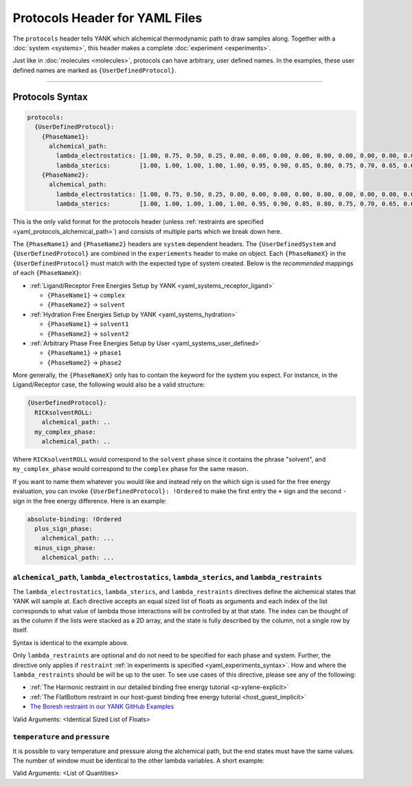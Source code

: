 .. _yaml_protocols_head:

Protocols Header for YAML Files
*******************************

The ``protocols`` header tells YANK which alchemical thermodynamic path to draw samples along. Together with a :doc:`system <systems>`, this header makes a complete :doc:`experiment <experiments>`.

Just like in :doc:`molecules <molecules>`, protocols can have arbitrary, user defined names.
In the examples, these user defined names are marked as ``{UserDefinedProtocol}``.


----


.. _yaml_protocols_example:

Protocols Syntax
================
.. code-block:: yaml

   protocols:
     {UserDefinedProtocol}:
       {PhaseName1}:
         alchemical_path:
           lambda_electrostatics: [1.00, 0.75, 0.50, 0.25, 0.00, 0.00, 0.00, 0.00, 0.00, 0.00, 0.00, 0.00, 0.00, 0.00, 0.00, 0.00, 0.00, 0.00, 0.00]
           lambda_sterics:        [1.00, 1.00, 1.00, 1.00, 1.00, 0.95, 0.90, 0.85, 0.80, 0.75, 0.70, 0.65, 0.60, 0.50, 0.40, 0.30, 0.20, 0.10, 0.00]
       {PhaseName2}:
         alchemical_path:
           lambda_electrostatics: [1.00, 0.75, 0.50, 0.25, 0.00, 0.00, 0.00, 0.00, 0.00, 0.00, 0.00, 0.00, 0.00, 0.00, 0.00, 0.00, 0.00, 0.00, 0.00]
           lambda_sterics:        [1.00, 1.00, 1.00, 1.00, 1.00, 0.95, 0.90, 0.85, 0.80, 0.75, 0.70, 0.65, 0.60, 0.50, 0.40, 0.30, 0.20, 0.10, 0.00]

This is the only valid format for the protocols header (unless :ref:`restraints are specified <yaml_protocols_alchemical_path>`)
and consists of multiple parts which we break down here.

The ``{PhaseName1}`` and ``{PhaseName2}`` headers are ``system`` dependent headers. 
The ``{UserDefinedSystem`` and ``{UserDefinedProtocol}`` are combined in the ``experiements`` header to make on object.
Each ``{PhaseNameX}`` in the ``{UserDefinedProtocol}`` must match with the expected type of system created. 
Below is the *recommended* mappings of each ``{PhaseNameX}``:

* :ref:`Ligand/Receptor Free Energies Setup by YANK <yaml_systems_receptor_ligand>`

  * ``{PhaseName1}`` -> ``complex``
  * ``{PhaseName2}`` -> ``solvent``

* :ref:`Hydration Free Energies Setup by YANK <yaml_systems_hydration>`

  * ``{PhaseName1}`` -> ``solvent1``
  * ``{PhaseName2}`` -> ``solvent2``

* :ref:`Arbitrary Phase Free Energies Setup by User <yaml_systems_user_defined>`

  * ``{PhaseName1}`` -> ``phase1``
  * ``{PhaseName2}`` -> ``phase2``

More generally, the ``{PhaseNameX}`` only has to contain the keyword for the system you expect.
For instance, in the Ligand/Receptor case, the following would also be a valid structure:

.. code-block:: yaml

   {UserDefinedProtocol}:
     RICKsolventROLL:
       alchemical_path: ..
     my_complex_phase:
       alchemical_path: ..

Where ``RICKsolventROLL`` would correspond to the ``solvent`` phase since it contains the phrase "solvent",
and ``my_complex_phase`` would correspond to the ``complex`` phase for the same reason.

If you want to name them whatever you would like and instead rely on the which sign is used for the free energy evaluation,
you can invoke ``{UserDefinedProtocol}: !Ordered`` to make the first entry the ``+`` sign and the second ``-`` sign in the free energy difference.
Here is an example:

.. code-block:: yaml

   absolute-binding: !Ordered
     plus_sign_phase:
       alchemical_path: ...
     minus_sign_phase:
       alchemical_path: ...


.. _yaml_protocols_alchemical_path:

``alchemical_path``, ``lambda_electrostatics``, ``lambda_sterics``, and ``lambda_restraints``
---------------------------------------------------------------------------------------------

The ``lambda_electrostatics``, ``lambda_sterics``, and ``lambda_restraints`` directives define the alchemical states that YANK will sample at.
Each directive accepts an equal sized list of floats as arguments and each index of the list corresponds to what value of lambda those interactions will be controlled by at that state.
The index can be thought of as the column if the lists were stacked as a 2D array, and the state is fully described by the column, not a single row by itself.

Syntax is identical to the example above.

Only ``lambda_restraints`` are optional and do not need to be specified for each phase and system. Further, the directive
only applies if ``restraint`` :ref:`in experiments is specified <yaml_experiments_syntax>`. How and where the
``lambda_restraints`` should be will be up to the user. To see use cases of this directive, please see any of the following:

* :ref:`The Harmonic restraint in our detailed binding free energy tutorial <p-xylene-explicit>`
* :ref:`The FlatBottom restraint in our host-guest binding free energy tutorial <host_guest_implicit>`
* `The Boresh restraint in our YANK GitHub Examples <https://github.com/choderalab/yank-examples/tree/master/examples/binding/abl-imatinib>`_

Valid Arguments: <Identical Sized List of Floats>


.. _yaml_protocols_thermodynamic_variables:

``temperature`` and ``pressure``
--------------------------------

It is possible to vary temperature and pressure along the alchemical path, but the end states must have the same values.
The number of window must be identical to the other lambda variables. A short example:

.. code-block::yaml

   protocols:
     {UserDefinedProtocol}:
       {PhaseName1}:
         alchemical_path:
           lambda_electrostatics: [1.00, 0.50, 0.00, 0.00, 0.00]
           lambda_sterics:        [1.00, 1.00, 1.00, 0.50, 0.00]
           temperature:           [300*kelvin, 310*kelvin, 320*kelvin, 310*kelvin, 300*kelvin]
       {PhaseName2}:
         alchemical_path:
           lambda_electrostatics: [1.00, 0.50, 0.00, 0.00, 0.00]
           lambda_sterics:        [1.00, 1.00, 1.00, 0.50, 0.00]

Valid Arguments: <List of Quantities>
